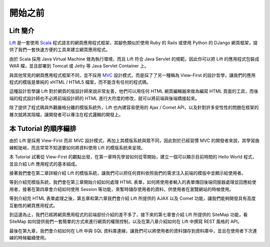 開始之前
#######################

Lift 簡介
================

`Lift`_ 是一套使用 `Scala`_ 程式語言的網頁應用程式框架，其腳色類似於使用 Ruby 的 Rails 或使用 Python 的 DJango 網頁框架，提供了我們一套快速方便的工具來建立網頁應用程式。

由於 Scala 採用 Java Virtual Machine 做為執行環境，而且 Lift 符合 Java Servlet 的規範，因此你可以把 Lift 的應用程式包裝成 WAR 檔，並且部署到 Tomcat 或 Jetty 等 Java Servlet Container 上。

與其他常見的網頁應用程式框架不同，並不採用 `MVC`_ 設計模式，而是採了了另一種稱為 View-First 的設計哲學，讓我們的應用程式的模版是單純的 xHTML / HTML5 檔案，而不能含有任何的程式碼。

這種設計哲學讓 Lift 對於網頁的版設計師來說非常友善，他們可以用任何 HTML 網頁編輯器來做為編寫 HTML 頁面的工具，而後端的程式設計師也不必將前端設計師的 HTML 進行大符度的修改，就可以將前端與後端橋接起來。

除了提供了程式碼與外觀嚴格分離的模版系統外，Lift 也內建容易使用的 Ajax / Comet API，以及針對許多安性性的問題在框架的層次就將其阻檔，讓開發者可以專注在程式邏輯的開發上。

本 Tutorial 的順序編排
=========================

由於 Lift 是採用 View-First 而非 MVC 設計模式，再加上其模版系統與眾不同，因此對於已經習慣 MVC 的開發者來說，其學習曲線較陡峭，而且常常不知道要如何將資料使用 Lift 的模版系統來呈現。

本 Tutorial 試著從 View-First 的觀點出發，在第一章時先學習如何從零開始，建立一個可以顯示目前時間的 Hello World 程式，並且介紹 Lift 應用程式的基本組成。

接著我們會在第二章詳細介紹 Lift 的模版系統，讓我們可以把任何資料依照我們的需求注入前端的模版中並顯示給使用者。

等到介紹完模版系統，我們會在第三章開始介紹如何處理 HTML 表單，如何將使用者輸入的表單傳回後端伺服器處理並回應給使用者，接著在第四章會介紹如何使用 Session 等功能，來暫時儲存使用者的資料，供使用者在瀏覽網站的時候使用。

等到介紹完 HTML 表單處理之後，第五章和第六章我們會介紹 Lift 所提供的 AJAX 以及 Comet 功能，讓我們能夠開發具有高度互動性的網頁應用程式。

到這邊為止，我們已經將網頁應用程式的前端部份介紹的差不多了，接下來的第七章會介紹 Lift 所提供的 SiteMap 功能，看 SiteMap 如何提供我們一套簡單的方式來進行網頁的權限控制，以及在第八章介紹如何在 Lift 中撰寫 REST 風格的 API。

最後在第九章，我們會介紹如何在 Lift 中與 SQL 資料庫連線，讓我們可以將使用者的資料儲存到資料庫中，並且在使用者下次連線的時候繼續使用。



.. _Lift: http://liftweb.net/
.. _Scala: http://www.scala-lang.org/
.. _MVC: https://zh.wikipedia.org/zh-tw/MVC

